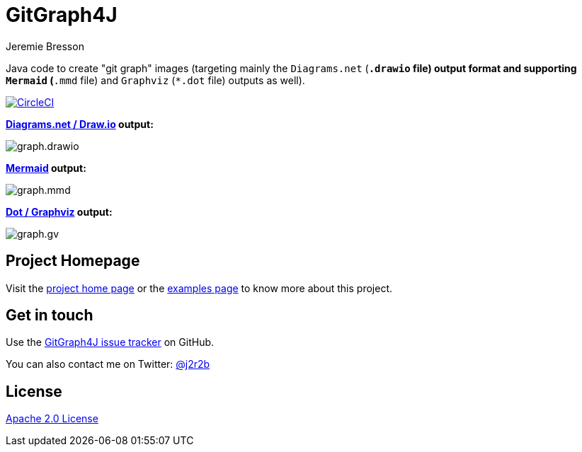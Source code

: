 //tag::vardef[]
:gh-repo-owner: jmini
:gh-repo-name: GitGraph4J
:project-name: GitGraph4J
:branch: main
:twitter-handle: j2r2b
:license: http://www.apache.org/licenses/LICENSE-2.0
:license-name: Apache 2.0 License

:git-repository: {gh-repo-owner}/{gh-repo-name}
:homepage: https://{gh-repo-owner}.github.io/{gh-repo-name}
:issues: https://github.com/{git-repository}/issues
//end::vardef[]

//tag::header[]
= {project-name}
Jeremie Bresson

Java code to create "git graph" images (targeting mainly the `Diagrams.net` (`*.drawio` file) output format and supporting `Mermaid` (`*.mmd` file) and `Graphviz` (`*.dot` file) outputs as well).

//end::header[]

image:https://circleci.com/gh/{gh-repo-owner}/{gh-repo-name}.svg?style=svg["CircleCI", link="https://circleci.com/gh/{gh-repo-owner}/{gh-repo-name}"]

**link:https://www.diagrams.net/[Diagrams.net / Draw.io] output:**

image:src/docs/asciidoc/examples/diag03/graph.drawio.png[]

**link:https://mermaid-js.github.io/mermaid/#/gitgraph[Mermaid] output:**

image:src/docs/asciidoc/examples/diag03/graph.mmd.png[]

**link:https://graphviz.org/[Dot / Graphviz] output:**

image:src/docs/asciidoc/examples/diag03/graph.gv.png[]

== Project Homepage

Visit the link:{homepage}[project home page] or the link:{homepage}/examples.html[examples page] to know more about this project.

//tag::contact-section[]
== Get in touch

Use the link:{issues}[{project-name} issue tracker] on GitHub.

You can also contact me on Twitter: link:https://twitter.com/{twitter-handle}[@{twitter-handle}]
//end::contact-section[]

//tag::license-section[]
== License

link:{license}[{license-name}]
//end::license-section[]
